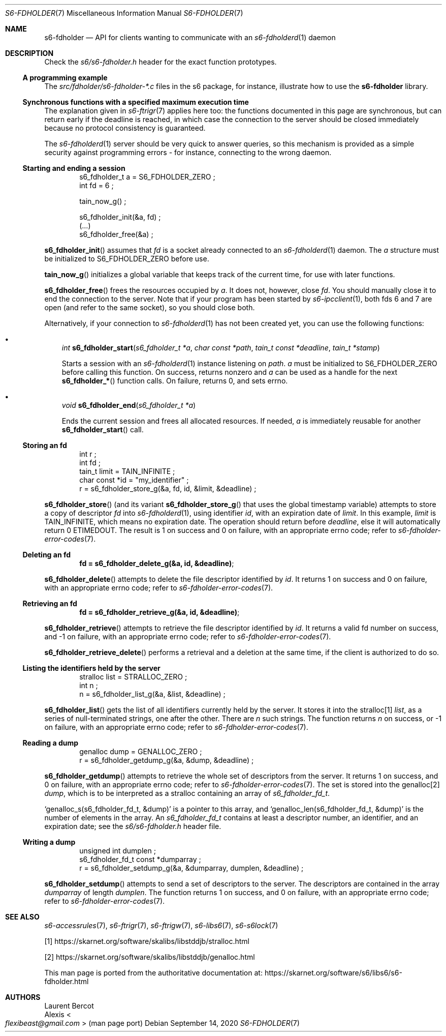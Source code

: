 .Dd September 14, 2020
.Dt S6-FDHOLDER 7
.Os
.Sh NAME
.Nm s6-fdholder
.Nd API for clients wanting to communicate with an
.Xr s6-fdholderd 1
daemon
.Sh DESCRIPTION
Check the
.Pa s6/s6-fdholder.h
header for the exact function prototypes.
.Ss A programming example
The
.Pa src/fdholder/s6-fdholder-*.c
files in the s6 package, for instance, illustrate how to use the
.Nm
library.
.Ss Synchronous functions with a specified maximum execution time
The explanation given in
.Xr s6-ftrigr 7
applies here too: the functions documented in this page are
synchronous, but can return early if the deadline is reached, in which
case the connection to the server should be closed immediately because
no protocol consistency is guaranteed.
.Pp
The
.Xr s6-fdholderd 1
server should be very quick to answer queries, so this mechanism is
provided as a simple security against programming errors - for
instance, connecting to the wrong daemon.
.Ss Starting and ending a session
.Bd -literal -offset indent
s6_fdholder_t a = S6_FDHOLDER_ZERO ;
int fd = 6 ;

tain_now_g() ;

s6_fdholder_init(&a, fd) ;
(...)
s6_fdholder_free(&a) ;
.Ed
.Pp
.Fn s6_fdholder_init
assumes that
.Va fd
is a socket already connected to an
.Xr s6-fdholderd 1
daemon.
The
.Va a
structure must be initialized to
.Dv S6_FDHOLDER_ZERO
before use.
.Pp
.Fn tain_now_g
initializes a global variable that keeps track of the current time,
for use with later functions.
.Pp
.Fn s6_fdholder_free
frees the resources occupied by
.Va a .
It does not, however, close
.Va fd .
You should manually close it to end the connection to the server.
Note that if your program has been started by
.Xr s6-ipcclient 1 ,
both fds 6 and 7 are open (and refer to the same socket), so you
should close both.
.Pp
Alternatively, if your connection to
.Xr s6-fdholderd 1
has not been created yet, you can use the following functions:
.Bl -bullet -width x
.It
.Ft int
.Fn s6_fdholder_start "s6_fdholder_t *a" "char const *path" "tain_t const *deadline" "tain_t *stamp"
.Pp
Starts a session with an
.Xr s6-fdholderd 1
instance listening on
.Va path .
.Va a
must be initialized to
.Dv S6_FDHOLDER_ZERO
before calling this function.
On success, returns nonzero and
.Va a
can be used as a handle for the next
.Fn s6_fdholder_*
function calls.
On failure, returns 0, and sets errno.
.It
.Ft void
.Fn s6_fdholder_end "s6_fdholder_t *a"
.Pp
Ends the current session and frees all allocated resources.
If needed,
.Va a
is immediately reusable for another
.Fn s6_fdholder_start
call.
.El
.Ss Storing an fd
.Bd -literal -offset indent
int r ;
int fd ;
tain_t limit = TAIN_INFINITE ;
char const *id = "my_identifier" ;
r = s6_fdholder_store_g(&a, fd, id, &limit, &deadline) ;
.Ed
.Pp
.Fn s6_fdholder_store
(and its variant
.Fn s6_fdholder_store_g
that uses the global timestamp variable) attempts to store a copy of
descriptor
.Va fd
into
.Xr s6-fdholderd 1 ,
using identifier
.Va id ,
with an expiration date of
.Va limit .
In this example,
.Va limit
is
.Dv TAIN_INFINITE ,
which means no expiration date.
The operation should return before
.Va deadline ,
else it will automatically return 0
.Dv ETIMEDOUT .
The result is 1 on success and 0 on failure, with an appropriate errno
code; refer to
.Xr s6-fdholder-error-codes 7 .
.Ss Deleting an fd
.Dl fd = s6_fdholder_delete_g(&a, id, &deadline) ;
.Pp
.Fn s6_fdholder_delete
attempts to delete the file descriptor identified by
.Va id .
It returns 1 on success and 0 on failure, with an appropriate errno
code; refer to
.Xr s6-fdholder-error-codes 7 .
.Ss Retrieving an fd
.Dl fd = s6_fdholder_retrieve_g(&a, id, &deadline) ;
.Pp
.Fn s6_fdholder_retrieve
attempts to retrieve the file descriptor identified by
.Va id .
It returns a valid fd number on success, and -1 on failure, with an
appropriate errno code; refer to
.Xr s6-fdholder-error-codes 7 .
.Pp
.Fn s6_fdholder_retrieve_delete
performs a retrieval and a deletion at the same time, if the client is
authorized to do so.
.Ss Listing the identifiers held by the server
.Bd -literal -offset indent
stralloc list = STRALLOC_ZERO ;
int n ;
n = s6_fdholder_list_g(&a, &list, &deadline) ;
.Ed
.Pp
.Fn s6_fdholder_list
gets the list of all identifiers currently held by the server.
It stores it into the stralloc[1]
.Va list ,
as a series of null-terminated strings, one after the other.
There are
.Va n
such strings.
The function returns
.Va n
on success, or -1 on failure, with an appropriate errno code; refer to
.Xr s6-fdholder-error-codes 7 .
.Ss Reading a dump
.Bd -literal -offset indent
genalloc dump = GENALLOC_ZERO ;
r = s6_fdholder_getdump_g(&a, &dump, &deadline) ;
.Ed
.Pp
.Fn s6_fdholder_getdump
attempts to retrieve the whole set of descriptors from the server.
It returns 1 on success, and 0 on failure, with an appropriate errno
code; refer to
.Xr s6-fdholder-error-codes 7 .
The set is stored into the genalloc[2]
.Va dump ,
which is to be interpreted as a stralloc containing an array of
.Vt s6_fdholder_fd_t .
.Pp
.Ql genalloc_s(s6_fdholder_fd_t, &dump)
is a pointer to this array, and
.Ql genalloc_len(s6_fdholder_fd_t, &dump)
is the number of elements in the array.
An
.Vt s6_fdholder_fd_t
contains at least a descriptor number, an identifier, and an
expiration date; see the
.Pa s6/s6-fdholder.h
header file.
.Ss Writing a dump
.Bd -literal -offset indent
unsigned int dumplen ;
s6_fdholder_fd_t const *dumparray ;
r = s6_fdholder_setdump_g(&a, &dumparray, dumplen, &deadline) ;
.Ed
.Pp
.Fn s6_fdholder_setdump
attempts to send a set of descriptors to the server.
The descriptors are contained in the array
.Va dumparray
of length
.Va dumplen .
The function returns 1 on success, and 0 on failure, with an
appropriate errno code; refer to
.Xr s6-fdholder-error-codes 7 .
.Sh SEE ALSO
.Xr s6-accessrules 7 ,
.Xr s6-ftrigr 7 ,
.Xr s6-ftrigw 7 ,
.Xr s6-libs6 7 ,
.Xr s6-s6lock 7
.Pp
[1]
.Lk https://skarnet.org/software/skalibs/libstddjb/stralloc.html
.Pp
[2]
.Lk https://skarnet.org/software/skalibs/libstddjb/genalloc.html
.Pp
This man page is ported from the authoritative documentation at:
.Lk https://skarnet.org/software/s6/libs6/s6-fdholder.html
.Sh AUTHORS
.An Laurent Bercot
.An Alexis Ao Mt flexibeast@gmail.com Ac (man page port)
